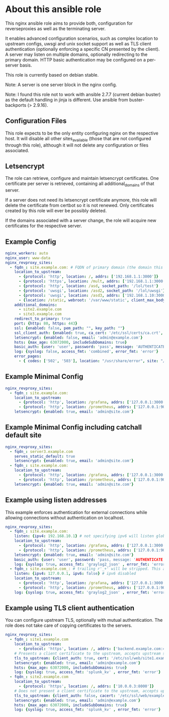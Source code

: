 * About this ansible role
This nginx ansible role aims to provide both, configuration for reverseproxies as well as the terminating server.

It enables advanced configuration scenarios, such as complex location to upstream configs, uwsgi and unix socket support as well as TLS client authentication (optionally enforcing a specific CN presented by the client). A server may listen on multiple domains, optionally redirecting to the primary domain. HTTP basic authentication may be configured on a per-server basis.

This role is currently based on debian stable.

Note: A server is one server block in the nginx config.

Note: I found this role not to work with ansible 2.7.7 (current debian buster) as the default handling in jinja is different. Use ansible from buster-backports (> 2.9.16).

** Configuration Files
This role expects to be the only entity configuring nginx on the respective host. It will disable all other sites_available (those that are not configured through this role), although it will not delete any configuration or files associated.

** Letsencrypt
The role can retrieve, configure and maintain letsencrypt certificates. One certificate per server is retrieved, containing all additional_domains of that server.

If a server does not need its letsencrypt certificate anymore, this role will delete the certificate from certbot so it is not renewed. Only certificates created by this role will ever be possibly deleted.

If the domains associated with a server change, the role will acquire new certificates for the respective server.

** Example Config
#+BEGIN_SRC yaml
nginx_workers: auto
nginx_user: www-data
nginx_revproxy_sites:
  - fqdn_: site.example.com: # FQDN of primary domain (the domain this server responds on primarily)
    location_to_upstream:
      - {protocol: 'http', location: /, addrs: ['192.168.1.1:3000']}
      - {protocol: 'https', location: /mult, addrs: ['192.168.1.1:3000', '192.168.1.2:3000'], upstream_location: '/prox', additonal_options: ['proxy_set_header X-Graylog-Server-URL https://$server_name/;']}
      - {protocol: 'http', location: /asd, socket_path: '/lol/test'}
      - {protocol: 'uwsgi', location: /asd2, socket_path: '/lol/uwsgi'}
      - {protocol: 'uwsgi', location: /asd3, addrs: ['192.168.1.10:3000'], uwsgi_param_location: '/etc/nginx/specialparams'}
      - {location: /static, webroot: '/var/www/static', client_max_body_size: '100M'}
    additional_domains:
      - site2.example.com
      - site3.example.com
    redirect_to_primary: true
    port: {http: 80, https: 443}
    ssl: {enabled: false, pem_path: "", key_path: ""}
    ssl_client_auth: {enabled: true, ca_cert: '/etc/ssl/certs/ca.crt', force_cn: 'server.example.com'}
    letsencrypt: {enabled: false, email: 'admin@example.com'}
    hsts: {max_age: 63072000, includeSubDomains: true}
    basic_auth: {user: 'user', password: 'pass', message: 'AUTHENTICATE'}
    log: {syslog: false, access_fmt: 'combined', error_fmt: 'error'}
    error_pages:
      - { codes: ['502', '503'], location: "/usr/share/error", site: "/unavailable.html" }
#+END_SRC
** Example Minimal Config
#+BEGIN_SRC yaml
nginx_revproxy_sites:
  - fqdn_: site.example.com:
    location_to_upstream:
      - {protocol: 'http', location: /grafana, addrs: ['127.0.0.1:3000'], additional_options: ['proxy_set_header Authorization ""'], pass_normalized_uri: true}
      - {protocol: 'http', location: /prometheus, addrs: ['127.0.0.1:9090'], upstream_location: /prometheus, pass_normalized_uri: true}
    letsencrypt: {enabled: true, email: 'admin@site.com'}
#+END_SRC
** Example Minimal Config including catchall default site
#+BEGIN_SRC yaml
  nginx_revproxy_sites:
    - fqdn_: server3.example.com
      serves_static_default: true
      letsencrypt: {enabled: true, email: 'admin@site.com'}
    - fqdn_: site.example.com:
      location_to_upstream:
        - {protocol: 'http', location: /grafana, addrs: ['127.0.0.1:3000'], additional_options: ['proxy_set_header Authorization ""']}
        - {protocol: 'http', location: /prometheus, addrs: ['127.0.0.1:9090'], upstream_location: /prometheus}
      letsencrypt: {enabled: true, email: 'admin@site.com'}
#+END_SRC
** Example using listen addresses
This example enforces authentication for external connections while allowing connections without authentication on localhost.
#+BEGIN_SRC yaml
nginx_revproxy_sites:
  - fqdn_: site.example.com:
    listen: {ipv4: 192.168.10.1} # not specifying ipv6 will listen globally ([::])
    location_to_upstream:
      - {protocol: 'http', location: /grafana, addrs: ['127.0.0.1:3000'], additional_options: ['proxy_set_header Authorization ""']}
      - {protocol: 'http', location: /prometheus, addrs: ['127.0.0.1:9090'], upstream_location: /prometheus}
    letsencrypt: {enabled: true, email: 'admin@site.com'}
    basic_auth: {user: 'user', password: 'pass, message: 'AUTHENTICATE'}
    log: {syslog: true, access_fmt: 'graylog2_json' , error_fmt: 'error'}
  - fqdn_: site.example.com_: # trailing r'_+' will be stripped. This allows multiple servers with the same server name
    listen: {ipv4: 127.0.0.1, ipv6: false} # ipv6 disabled
    location_to_upstream:
      - {protocol: 'http', location: /grafana, addrs: ['127.0.0.1:3000'], additional_options: ['proxy_set_header Authorization ""']}
      - {protocol: 'http', location: /prometheus, addrs: ['127.0.0.1:9090'], upstream_location: /prometheus}
    log: {syslog: true, access_fmt: 'graylog2_json' , error_fmt: 'error'}
#+END_SRC
** Example using TLS client authentication
You can configure upstream TLS, optionally with mutual authentication. The role does not take care of copying certificates to the servers.
#+BEGIN_SRC yaml
nginx_revproxy_sites:
  - fqdn_: site1.example.com
    location_to_upstream:
      - {protocol: 'https', location: /, addrs: ['backend.example.com:443']}
    # Presents a client certificate to the upstream, accepts upstream server certs of the specified CA
    tls_to_upstream: {client_auth: true, cert: '/etc/ssl/web/site1.example.com.crt', key: '/etc/ssl/web/site1.example.com.key', cacert: '/etc/ssl/web/examplecom_webca.crt'}
    letsencrypt: {enabled: true, email: 'admin@example.com'}
    hsts: {max_age: 63072000, includeSubDomains: true}
    log: {syslog: true, access_fmt: 'splunk_kv' , error_fmt: 'error'}
  - fqdn_: site2.example.com
    location_to_upstream:
      - {protocol: 'https', location: /, addrs: ['10.0.0.3:8000']}
    # Does not present a client certificate to the upstream, accepts upstream server certs of the specified CA
    tls_to_upstream: {client_auth: false, cacert: '/etc/ssl/web/examplecom_webca.crt'}
    letsencrypt: {enabled: true, email: 'admin@example.com'}
    hsts: {max_age: 63072000, includeSubDomains: true}
    log: {syslog: true, access_fmt: 'splunk_kv' , error_fmt: 'error'}
#+END_SRC
